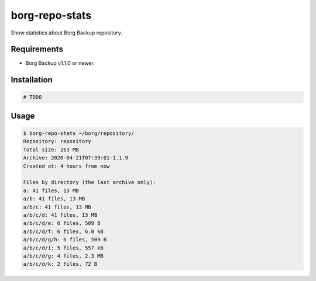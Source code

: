 borg-repo-stats
===============

Show statistics about Borg Backup repository.

Requirements
------------

- Borg Backup v1.1.0 or newer.

Installation
------------

.. code:: sh

    # TODO


Usage
-----

.. code:: sh

    $ borg-repo-stats ~/borg/repository/
    Repository: repository
    Total size: 263 MB
    Archive: 2020-04-21T07:39:01-1.1.9
    Created at: 4 hours from now

    Files by directory (the last archive only):
    a: 41 files, 13 MB
    a/b: 41 files, 13 MB
    a/b/c: 41 files, 13 MB
    a/b/c/d: 41 files, 13 MB
    a/b/c/d/e: 6 files, 509 B
    a/b/c/d/f: 6 files, 6.0 kB
    a/b/c/d/g/h: 6 files, 509 B
    a/b/c/d/i: 5 files, 557 kB
    a/b/c/d/g: 4 files, 2.3 MB
    a/b/c/d/k: 2 files, 72 B
